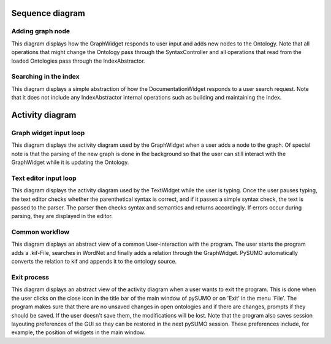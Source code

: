 Sequence diagram
================

Adding graph node
------------------
.. uml::
   !include ./UML/graph_node_add.iuml

This diagram displays how the GraphWidget responds to user input and adds new
nodes to the Ontology. Note that all operations that might change the Ontology
pass through the SyntaxController and all operations that read from the loaded
Ontologies pass through the IndexAbstractor.

Searching in the index
----------------------
.. uml::
   !include ./UML/search.iuml

This diagram displays a simple abstraction of how the DocumentationWidget
responds to a user search request. Note that it does not include any
IndexAbstractor internal operations such as building and maintaining the Index.

Activity diagram
================
Graph widget input loop
-----------------------
.. uml::
   :scale: 80%

   !include ./UML/graphactivity.iuml

This diagram displays the activity diagram used by the GraphWidget when a user
adds a node to the graph. Of special note is that the parsing of the new graph
is done in the background so that the user can still interact with the
GraphWidget while it is updating the Ontology.

Text editor input loop
----------------------
.. uml::
   !include ./UML/textactivity.iuml

This diagram displays the activity diagram used by the TextWidget while the
user is typing. Once the user pauses typing, the text editor checks whether the
parenthetical syntax is correct, and if it passes a simple syntax check, the
text is passed to the parser. The parser then checks syntax and semantics and
returns accordingly. If errors occur during parsing, they are displayed in the
editor.

Common workflow
------------------
.. uml::
   :scale: 90%

   !include ./UML/activity_1.iuml

This diagram displays an abstract view of a common User-interaction with the
program. The user starts the program adds a .kif-File, searches in WordNet
and finally adds a relation through the GraphWidget. PySUMO automatically
converts the relation to kif and appends it to the ontology source.

Exit process
------------
.. uml::
   !include ./UML/activity_2.iuml

This diagram displays an abstract view of the activity diagram when a user
wants to exit the program. This is done when the user clicks on the close icon
in the title bar of the main window of pySUMO or on 'Exit' in the menu 'File'.
The program makes sure that there are no unsaved changes in open ontologies and
if there are changes, prompts if they should be saved. If the user doesn't save
them, the modifications will be lost. Note that the program also saves session
layouting preferences of the GUI so they can be restored in the next pySUMO
session.  These preferences include, for example, the position of widgets in
the main window.
